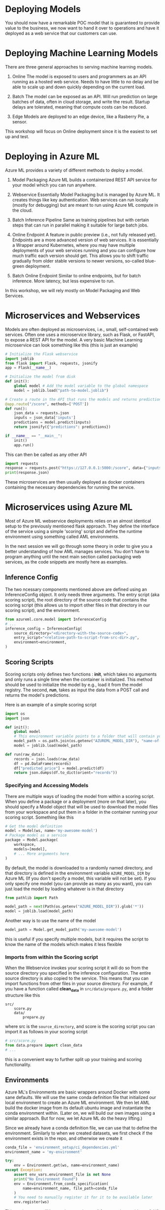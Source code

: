 #+title:
#+author: luklun
#+date: 2022-05-14

* Deploying Models
You should now have a remarkable POC model that is guaranteed to provide value to the business, we now want to hand it over to operations and have it deployed as a web service that our customers can use.

* Deploying Machine Learning Models
There are three general approaches to serving machine learning models.

1. Online
   The model is exposed to users and programmers as an API running as a hosted web service. Needs to have little to no delay and be able to scale up and down quickly depending on the current load.

2. Batch
   The model can be exposed as an API. Will run prediction on large batches of data, often in cloud storage, and write the result. Startup delays are tolerated, meaning that compute costs can be reduced.

3. Edge
   Models are deployed to an edge device, like a Rasberry Pie, a sensor.

This workshop will focus on Online deployment since it is the easiest to set up and test.

* Deploying in Azure ML
Azure ML provides a variety of different methods to deploy a model.

1. Model Packaging
   Azure ML builds a containerized REST API service for your model which you can run anywhere.

2. Webservice
   Essentially Model Packaging but is managed by Azure ML. It creates things like key authentication.  Web services can run locally (mostly for debugging) but are meant to run using Azure ML compute in the cloud.

3. Batch Inference Pipeline
   Same as training pipelines but with certain steps that can run in parallel making it suitable for large batch jobs.

4. Online Endpoint
   A feature in public preview (i.e., not fully released yet). Endpoints are a more advanced version of web services. It is essentially a Wrapper around Kubernetes, where you may have multiple deployments of your web services running and you can configure how much traffic each version should get. This allows you to shift traffic gradually from older stable versions to newer versions, so-called blue-green deployment.

5. Batch Online Endpoint
   Similar to online endpoints, but for batch inference. More latency, but less expensive to run.

In this workshop, we will rely mostly on Model Packaging and Web Services.

* Microservices and Webservices
Models are often deployed as microservices, i.e., small, self-contained web services. Often one uses a microservice library, such as Flask, or FastAPI, to expose a REST API for the model.
A very basic Machine Learning microservice can look something like this (this is just an example)

#+begin_src python
# Initialize the Flask webservice
import joblib
from flask import Flask, requests, jsonify
app = Flask(__name__)

# Initialize the model from disk
def init():
    global model # Add the model variable to the global namespace
    model = joblib.load("path-to-model.joblib")

# Create a route in the API that runs the models and returns predictions
@app.route("/score", methods=['POST'])
def run():
    json_data = requests.json
    inputs = json_data['inputs']
    predictions = model.predict(inputs)
    return jsonify({"predictions": predictions})

if __name__ == "__main__":
    init()
    app.run()
#+end_src

This can then be called as any other API
#+begin_src python
import requests
response = requests.post("https://127.0.0.1:5000:/score", data={"inputs": [0.1, 0,2]})
print(response.json)
#+end_src

These microservices are then usually deployed as docker containers containing the necessary dependencies for running the service.

* Microservices using Azure ML
Most of Azure ML webservice deployments relies on an almost identical setup to the previously mentioned flask approach. They define the interface of the service using a simple 'scoring' script and define the runtime environment using something called AML environments.

In the next session we will go through some theory in order to give you a better understanding of how AML manages services. You don't have to program anything until the next main section called packaging web services, as the code snippets are mostly here as examples.

** Inference Config
The two ncessary components mentioned above are defined using an InferenceConfig object. It only needs three arguments. The entry script (aka scoring script), the root directory of the source code that contains the scoring script (this allows us to import other files in that directory in our scoring script), and the environment.
#+begin_src python
from azureml.core.model import InferenceConfig
# ...
inference_config = InferenceConfig(
    source_directory="<directory-with-the-source-code>",
    entry_script="<relative-path-to-script-from-src-dir>.py",
    environment=environment,
)
#+end_src

** Scoring Scripts
Scoring scripts only defines two functions : *init*, which takes no arguments and only runs a single time when the container is initialized. This method should be used to initialize the model by e.g., load it from the model registry. The second, *run*, takes as input the data from a POST call and returns the model's predictions.

Here is an example of a simple scoring script
#+begin_src python
import os
import json

def init():
    global model
    # This environment variable points to a folder that will contain your model file
    model_path = os.path.join(os.getenv("AZUREML_MODEL_DIR"), "name-of-my-model")
    model = joblib.load(model_path)

def run(raw_data):
    records = json.loads(raw_data)
    df = pd.DataFrame(records)
    df["predicted_price"] = model.predict(df)
    return json.dumps(df.to_dict(orient="records"))
#+end_src


*** Specifying and Accessing Models
There are multiple ways of loading the model from within a scoring script. When you define a package or a deployment (more on that later), you should specify a Model object that will be used to download the model files from your workspace and put them in a folder in the container running your scoring script. Something like this

#+begin_src python
# Get the model definition
model = Model(ws, name='my-awesome-model')
# Package model as a service
package = Model.package(
    workspace,
    models=[model],
    # ... More arguments here
)

#+end_src

#+RESULTS:

By default, the model is downloaded to a randomly named directory, and that directory is defined in the environment variable ~AZURE_MODEL_DIR~ by Azure ML (If you don't specify a model, this variable will not be set). If you only specify one model (you can provide as many as you want), you can just load the model by loading whatever is in that directory

#+begin_src python
from pathlib import Path

model_path = next(Path(os.getenv("AZURE_MODEL_DIR")).glob('*'))
model = joblib.load(model_path)
#+end_src

Another way is to use the name of the model
#+begin_src python
model_path = Model.get_model_path('my-awesome-model')
#+end_src
this is useful if you specify multiple models, but it requires the script to know the name of the models which makes it less flexible


*** Imports from within the Scoring script
When the Webservice invokes your scoring script it will do so from the source directory you specified in the inference configuration. The entire source directory is also copied to the service. This means that you can import functions from other files in your source directory. For example, if you have a function called *clean_data* in ~src/data/prepare.py~, and a folder structure like this

#+begin_src
src/
    score.py
    data/
        prepare.py
#+end_src
where src is the ~source_directory~, and score is the scoring script
you can import it as follows in your scoring script

#+begin_src python
# src/score.py
from data.prepare import clean_data
# ...
#+end_src

this is a convenient way to further split up your training and scoring functionality.

** Environments
Azure ML's Environments are basic wrappers around Docker with some sane defaults. We will use the same conda definition file that initialized our local environment to create an Azure ML environment. We then let AML build the docker image from its default ubuntu image and instantiate the conda environment within. (Later on, we will build our own images using a similar approach. But for now, we let Azure ML do the heavy lifting.)

Since we already have a conda definition file, we can use that to define the environment. Similarly to when we created datasets, we first check if the environment exists in the repo, and otherwise we create it

#+begin_src python
conda_file = 'environment_setup/ci_dependencies.yml'
environment_name = 'my-environment'

try:
    env = Environment.get(ws, name=environment_name)
except Exception:
    assert env_vars.environment_file is not None
    print("No Environment Found")
    env = Environment.from_conda_specification(
        name=environment_name, file_path=conda_file
    )
    # You need to manually register it for it to be available later
    env.register(ws)
#+end_src
This environment will be used to run almost all future scripts so it's useful if we can access it in all of our orchestration scripts. A good idea is to extract such functions into a common utility module or folder. For your convenience, an example of this function has already been defined in the ~ml_pipelines/utils.py~ file. As we continue, we will need to add more utility functions that define our resources.

*** Arguments and environment variables
Let's go on a little tangent. Environment variables are a convenient way to control your application without having to change how you call it. You may for example have your own name for the model when debugging locally, vs. when running it as a pipeline.

However, loading environment variables in Python can easily get convoluted. Although one can access any environment variable using the src_python{os.environ} dictionary, it quickly becomes unclear for others reading your code what variables needs to be set for your code to run and what their purpose are.

A more well-structured method is to use a combination of python-classes and the package python-dotenv to manage variables. The src_python{load_dotenv}  function in the module dotenv will look for a file named .env in your current working directory and load the environment variable definitions in it. If it can't find any, it will do nothing. You can create a .env file with content like this

#+begin_src bash
# ./.env
VARIABLE_NAME1="variable-value"
VARIABLE_NAME2="variable-value2"
#+end_src

See the [[https://github.com/lukas-lundmark/mlops-example/blob/main/.env.example][.env.example]] in the example repo

Wrapping a call to load_dotenv and the subsequent loading of the variables within a class creates a single point of truth where all relevant variables are defined (and optionally documented). It can look like this:

#+begin_src python
# ml_pipelines/utils.py
import os
from dataclasses import dataclass
from dotenv import load_dotenv

from typing import Optional

@dataclass
class EnvironmentVariables:
    load_dotenv()
    model_name: Optional[str] = os.environ.get("MODEL_NAME", "default-model-name")
    experiment_name: Optional[str] = os.environ.get("EXPERIMENT_NAME", "default-experiment-name")
    ...

#+end_src

There already exists a small outline for this class in the ~ml_pipelines~ folder in the template repo that you can start using. You can start to add environment variables to this as you need more and more configurations

Variables that might be good to define are:
- model name
- experiment name
- environment name
- service name
- aks-cluster name
- script directory
- scoring file
- train and test dataset names
- conda file

If you want some inspiration you can see the example class in the [[https://github.com/lukas-lundmark/mlops-example/blob/main/ml_pipelines/utils.py][example repository]] or the [[https://github.com/microsoft/MLOpsPython/blob/master/ml_service/util/env_variables.py][Microsoft's Azure ML MLOps directory]].

You can then use the ~EnvironmentVariables~ class in your orchestration script to get quick access to the relevant variables.
#+begin_src python
from ml_pipelines.utils import EnvironmentVariables

# Load relevant environment variables
env_vars = EnvironmentVariables()
# ...
model = Model(workspace, name=env_vars.model_name)
experiment = Experiment(workspace, name=env_vars.experiment_name)
#+end_src

Later, when we run our scripts in a CI/CD environment, we can just set these variables in the environment definition.


* Packaging your webservice
There are various options for how to deploy a service: WebServices, Online Endpoints, and Batch Endpoints, just to name a few. We will mostly focus on WebServices in this workshop since they offer a good level of abstraction. However, first, we will try to package our model as a service in a docker container. Packaging a model is similar to deploying a WebService, except we can create and run the resulting Docker image manually, meaning we can inspect the generated docker and service code, which is good for both understanding what is going on under the hood and for debugging.

The template repo contains a dummy scoring script that will just respond with the same input it was given in ~src/service/score.py~. There is also some unfinished packaging code for packaging the model in ~ml_pipelines/deploy/package_service.py~ which helps you create a local docker image but doesn't specify a model. Our goal is to make the service respond using the predictions from the model we trained earlier. To do this we need to do two things: finish the scoring script such that it loads and responds to requests with the model, and specify which model to give to the service in the orchestration script.

The code in the orchestration script looks something like this. This code just specifies the deployment
#+begin_src python
# ml_pipeline/deploy/package_service.py
from azureml.core import Workspace, Model
from azureml.core.model import InferenceConfig
from ml_pipelines.utils import EnvironmentVariables, get_environment
# ...

workspace = Workspace.from_config()
env_vars = EnvironmentVariables()
environment = get_environment(workspace, env_vars)
inference_config = InferenceConfig(
    entry_script=env_vars.scoring_file,
    source_directory=env_vars.scoring_dir,
    environment=environment,
)
# Will return the latest model version
#+end_src

We then have some code that packages the model and creates a webservice in a Dockerfiles that is saved to a local folder in imagefiles
#+begin_src python
package = Model.package(
    workspace,
    models=[], # <- Here we want to add list containing a model, i.e. [model]
    inference_config=inference_config,
    generate_dockerfile=True
)
package.wait_for_creation(show_output=True)
package.save("./imagefiles")
#+end_src

Currently, the service doesn't specify a model to use. Later we want to download the model definition and give it to the service. E.g.,
#+begin_src python
model = Model(workspace, name=env_vars.model_name, version=None)
# ...
package = Model.package(
    workspace,
    models=[model],
    inference_config=inference_config,
    generate_dockerfile=True
)
#+end_src

You can run the script as is the first time and follow the instructions. Run it as a python module from the repo's root directory so that the src_python{from ml_pipelines.utils ...} imports works
#+begin_src bash
python -m ml_pipelines.deploy.package_service
#+end_src
A tip is to do this for all the scripts in ml_pipelines.

The first time it might take a while to create the environment, but later builds should more or less be instant. If you followed the instructions you should have a web service running locally using a docker container that you built yourself. Packaging the model like this is a good method for when you want to debug your scoring script without having to push new images to your container registry every time.

Your goal now should be to configure the scoring script and the package script, such that you download your registered model and make it take requests. You can also look at the scr/deployment/score.py in the example repo for a more complete example of a scoring script if you feel lost.

What you need to do: Update the orchestration script by giving your model to the ~Model.package~ call. Update the scoring script to take

Note: at some point, you might be asked to login into your azure container registry in the azure CLI. You just need to run this
#+begin_src bash
az acr login --name <name-of-your-azure-container-registry>
#+end_src
You can find the name of your container registry by looking in the Azure Portal. It is the container registry you created when you created your workspace at the beginning (if you did so). Otherwise it will have a name similar to your Azure ML Workspace. Simply search for Container Registry in the portal until you find it.

** Testing your service
To test your service there exist a basic python script ~send_request.py~ in the template directory.

This will command will send 10 example records to the deployment and print the response
#+begin_src bash
python send_request.py --url <target-uri>/score [--key <key>] --file data/diamonds-test.csv --n 10
#+end_src

The URL is the URI of the web service, which should be http://localhost:6789/score for the packaged service. The key flag can be ignored for now, since we are running locally. The file flag points to the test data we have downloaded and will send n records from it

The script sends the data as a list of records (in json format) src_json{[{'x': 1, 'y': 2, ...}...]} which you can convert to a data frame as follows

#+begin_src python
raw_json_data = "[{'x': 1, 'y': 2, ...}...]"
records = json.loads(raw_json_data)
df = pd.DataFrame(records)
# Sometimes you may want to set the type of the columns
df.astype({'x': float, 'cut': object, ...})
#+end_src

* Azure ML Local Webservice
Having a local docker image is a neat way to see what is going on under the hood. However, Azure ML offers a further abstraction in the form of WebServices. A web service allows you to automatically deploy the docker we built in the previous step to a compute resource of your choice. It also handles things like authentication and load balancing.

To test how a web service performs, it is a good idea to perform a local deployment first. Instead of packaging the model - like we did in the previous step - we *deploy* the model. The only difference from before is that we also provide a deployment configuration and a name for the service.

The deployment configuration defines what kind of compute the model should run on. Since we want to run it locally, we can use the LocalWebservice class to create a local deployment configuration.

#+begin_src python
from azureml.core.webservice import LocalWebservice
# ...
deployment_config = LocalWebservice.deploy_configuration(port=6789)
#+end_src

Then, we can create a deployment as the following
#+begin_src python
service = Model.deploy(
    workspace=workspace,
    name="<name-of-service>",
    models=[model],
    inference_config=inference_config,
    deployment_config=deployment_config,
    overwrite=True,
    deployment_target=None
)
service.wait_for_deployment(show_output=True)
print(service.scoring_uri)
#+end_src

Create a new script called ~deploy_service.py~ in the same folder as the package script. Copy most of the contents from the  ~ml_pipeline/deploy/package_service.py~ down to the ~package.wait_for_creation()~ call. Then, replace the packaging with the code above. This should give you a web service running locally that you can

This is very similar to before, but now Azure ML is responsible for the building and managing the docker container we previously built ourselves. The next step is to run this container somewhere other than our own computer.

* Deploying to Azure ML Compute
If we want to make the service available to everyone, we need to deploy it to the cloud. Defining a small kubernetes cluster is fairly easy in Azure ML. If you have a free subscription, your vCPU quota is usually quite small, so we should limit ourselves to using a single node. Standard production clusters require a minimum of three nodes, so you should set the cluster purpose to DEV_TEST.

Something like this should do the trick.
#+begin_src python
from azureml.core.compute import ComputeTarget, AksCompute
from azureml.core.compute_target import ComputeTargetException
# ...

inference_cluster_name = "my-aks"
try:
    aks_target = AksCompute(workspace, name=inference_cluster_name)
except ComputeTargetException:
    provisioning_config = AksCompute.provisioning_configuration(
        vm_size='Standard_D2as_v4', # The smallest size
        agent_count = 1,
        cluster_purpose = AksCompute.ClusterPurpose.DEV_TEST # Needed for having less than three nodes
    )
    aks_target = ComputeTarget.create(
        workspace = workspace,
        name = inference_cluster_name,
        provisioning_configuration = provisioning_config
    )
    aks_target.wait_for_completion(show_output = True)
#+end_src
A tip is to extract this as a function in the ~utils.py~ and use the EnvironmentVariable to configure the parameters, such as the cluster name.

We also need to create a new deployment configuration for our AKS cluster. We should update our ~deploy_service.py~ to take a new deployment config and the new compute target
#+begin_src python
from azureml.core.webservice import AksWebservice
# ...
model = Model(workspace, name=env_vars.model_name)
deployment_config = AksWebservice.deploy_configuration(cpu_cores = 1, memory_gb = 1)

service = Model.deploy(
    workspace=workspace,
    name=env_vars.service_name,
    models=[model],
    inference_config=inference_config,
    deployment_config=deployment_config,
    overwrite=True,
    deployment_target=aks_target
)
service.wait_for_deployment(show_output=True)
print('uri', service.scoring_uri)
print('key', service.get_keys()[0]) # Your service is per default protected by key authentication
#+end_src

Running this script can take up to 10 minutes, with most of the time being spent setting up the compute cluster. However, since we didn't change the scoring or environment, that build should be almost instant.

Use the uri and key to send some test requests to your new service. If you lost them you can always see them in the studio. Test that your service works using our neat testing script

* Final Thoughts
So far, we have created a very basic POC and we have already deployed it as a web service running in a mock production environment. Your little project can now be considered as being MLOps Level 0. The next step is now to move towards MLOps Level 1, by making our training automated. In the step after that, we will move towards running training in GitHub.
